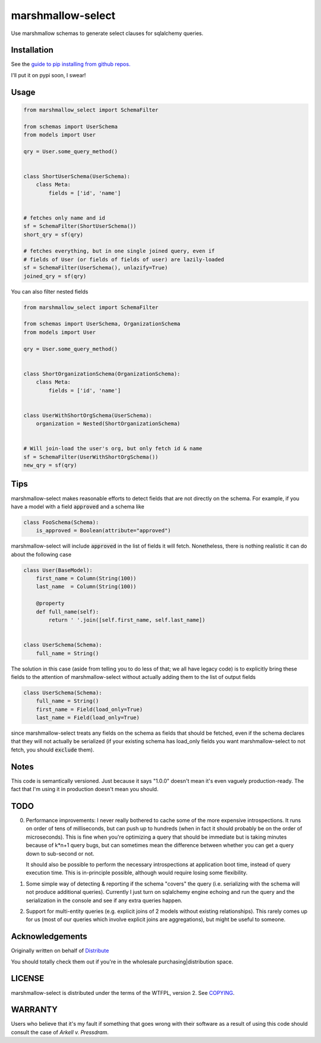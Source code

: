 ******************
marshmallow-select
******************

Use marshmallow schemas to generate select clauses for sqlalchemy
queries.

Installation
============

See the `guide to pip installing from github repos.`__

I'll
put it on pypi soon, I swear!

.. __: https://pip.pypa.io/en/stable/reference/pip_install/#vcs-support

Usage
=====

.. code-block:: python

    from marshmallow_select import SchemaFilter

    from schemas import UserSchema
    from models import User

    qry = User.some_query_method()


    class ShortUserSchema(UserSchema):
        class Meta:
            fields = ['id', 'name']


    # fetches only name and id
    sf = SchemaFilter(ShortUserSchema())
    short_qry = sf(qry)
    
    # fetches everything, but in one single joined query, even if
    # fields of User (or fields of fields of user) are lazily-loaded
    sf = SchemaFilter(UserSchema(), unlazify=True)
    joined_qry = sf(qry)


You can also filter nested fields

.. code-block:: python

    from marshmallow_select import SchemaFilter

    from schemas import UserSchema, OrganizationSchema
    from models import User

    qry = User.some_query_method()


    class ShortOrganizationSchema(OrganizationSchema):
        class Meta:
            fields = ['id', 'name']


    class UserWithShortOrgSchema(UserSchema):
        organization = Nested(ShortOrganizationSchema)


    # Will join-load the user's org, but only fetch id & name
    sf = SchemaFilter(UserWithShortOrgSchema())
    new_qry = sf(qry)


Tips
====

marshmallow-select makes reasonable efforts to detect fields that are
not directly on the schema. For example, if you have a model with a
field :code:`approved` and a schema like

.. code-block:: python

    class FooSchema(Schema):
        is_approved = Boolean(attribute="approved")

marshmallow-select will include :code:`approved` in the list of fields
it will fetch. Nonetheless, there is nothing realistic it can do about
the following case

.. code-block:: python

    class User(BaseModel):
        first_name = Column(String(100))
        last_name  = Column(String(100))

        @property
        def full_name(self):
            return ' '.join([self.first_name, self.last_name])


    class UserSchema(Schema):
        full_name = String()


The solution in this case (aside from telling you to do less of that;
we all have legacy code) is to explicitly bring these fields to the
attention of marshmallow-select without actually adding them to the
list of output fields

.. code-block:: python

    class UserSchema(Schema):
        full_name = String()
        first_name = Field(load_only=True)
        last_name = Field(load_only=True)

since marshmallow-select treats any fields on the schema as fields
that should be fetched, even if the schema declares that they will not
actually be serialized (if your existing schema has load_only fields
you want marshmallow-select to not fetch, you should :code:`exclude`
them).

Notes
=====

This code is semantically versioned. Just because it says "1.0.0"
doesn't mean it's even vaguely production-ready. The fact that I'm
using it in production doesn't mean you should.

TODO
====

0. Performance improvements: I never really bothered to cache some of
   the more expensive introspections. It runs on order of tens of
   milliseconds, but can push up to hundreds (when in fact it should
   probably be on the order of microseconds). This is fine when you're
   optimizing a query that should be immediate but is taking minutes
   because of k*n+1 query bugs, but can sometimes mean the difference
   between whether you can get a query down to sub-second or not.

   It should also be possible to perform the necessary introspections
   at application boot time, instead of query execution time. This is
   in-principle possible, although would require losing some
   flexibility.

1. Some simple way of detecting & reporting if the schema "covers" the
   query (i.e. serializing with the schema will not produce additional
   queries). Currently I just turn on sqlalchemy engine echoing and
   run the query and the serialization in the console and see if any
   extra queries happen.

2. Support for multi-entity queries (e.g. explicit joins of 2 models
   without existing relationships). This rarely comes up for us (most
   of our queries which involve explicit joins are aggregations), but
   might be useful to someone.

Acknowledgements
================

Originally written on behalf of Distribute_

.. _Distribute: //:distribute.com

.. image:: dtd_emblem.png
    :align: center
    :alt: distribute logo

You should totally check them out if you're in the wholesale
purchasing|distribution space.


LICENSE
=======

marshmallow-select is distributed under the terms of the WTFPL,
version 2. See COPYING_.

.. _COPYING: https://github.com/Distribute-Inc/marshmallow-select/blob/master/COPYING


WARRANTY
========

Users who believe that it's my fault if something that goes wrong with
their software as a result of using this code should consult the case
of *Arkell v. Pressdram*.
